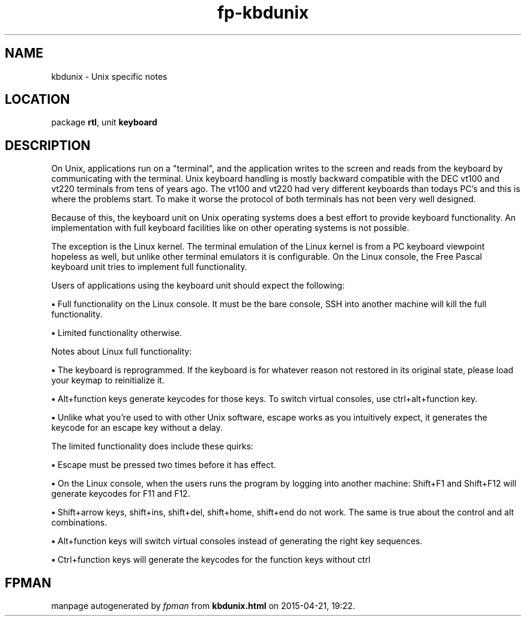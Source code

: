 .\" file autogenerated by fpman
.TH "fp-kbdunix" 3 "2014-03-14" "fpman" "Free Pascal Programmer's Manual"
.SH NAME
kbdunix - Unix specific notes
.SH LOCATION
package \fBrtl\fR, unit \fBkeyboard\fR
.SH DESCRIPTION
On Unix, applications run on a \(dqterminal\(dq, and the application writes to the screen and reads from the keyboard by communicating with the terminal. Unix keyboard handling is mostly backward compatible with the DEC vt100 and vt220 terminals from tens of years ago. The vt100 and vt220 had very different keyboards than todays PC's and this is where the problems start. To make it worse the protocol of both terminals has not been very well designed.

Because of this, the keyboard unit on Unix operating systems does a best effort to provide keyboard functionality. An implementation with full keyboard facilities like on other operating systems is not possible.

The exception is the Linux kernel. The terminal emulation of the Linux kernel is from a PC keyboard viewpoint hopeless as well, but unlike other terminal emulators it is configurable. On the Linux console, the Free Pascal keyboard unit tries to implement full functionality.

Users of applications using the keyboard unit should expect the following:


\fB\[bu]\fR Full functionality on the Linux console. It must be the bare console, SSH into another machine will kill the full functionality.

\fB\[bu]\fR Limited functionality otherwise.

Notes about Linux full functionality:


\fB\[bu]\fR The keyboard is reprogrammed. If the keyboard is for whatever reason not restored in its original state, please load your keymap to reinitialize it.

\fB\[bu]\fR Alt+function keys generate keycodes for those keys. To switch virtual consoles, use ctrl+alt+function key.

\fB\[bu]\fR Unlike what you're used to with other Unix software, escape works as you intuitively expect, it generates the keycode for an escape key without a delay.

The limited functionality does include these quirks:


\fB\[bu]\fR Escape must be pressed two times before it has effect.

\fB\[bu]\fR On the Linux console, when the users runs the program by logging into another machine: 
Shift+F1 and Shift+F12 will generate keycodes for F11 and F12.

\fB\[bu]\fR Shift+arrow keys, shift+ins, shift+del, shift+home, shift+end do not work. The same is true about the control and alt combinations.

\fB\[bu]\fR Alt+function keys will switch virtual consoles instead of generating the right key sequences.

\fB\[bu]\fR Ctrl+function keys will generate the keycodes for the function keys without ctrl


.SH FPMAN
manpage autogenerated by \fIfpman\fR from \fBkbdunix.html\fR on 2015-04-21, 19:22.

